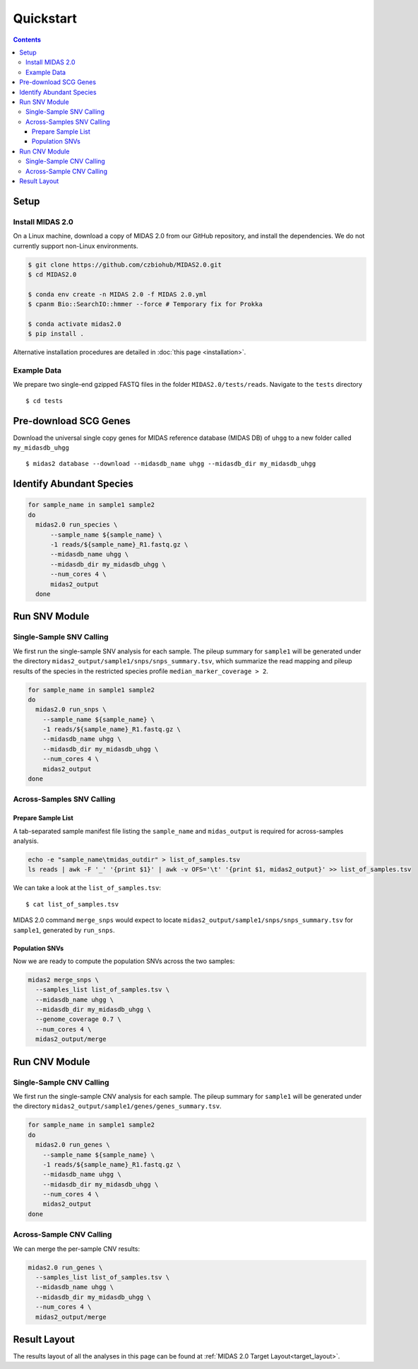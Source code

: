 Quickstart
============

.. contents::
   :depth: 3


Setup
*****


Install MIDAS 2.0
-----------------


On a Linux machine, download a copy of MIDAS 2.0 from our GitHub repository, and
install the dependencies. We do not currently support non-Linux environments.


.. code-block:: shell

  $ git clone https://github.com/czbiohub/MIDAS2.0.git
  $ cd MIDAS2.0

  $ conda env create -n MIDAS 2.0 -f MIDAS 2.0.yml
  $ cpanm Bio::SearchIO::hmmer --force # Temporary fix for Prokka

  $ conda activate midas2.0
  $ pip install .


Alternative installation procedures are detailed in :doc:`this page <installation>`.


.. _example_data:

Example Data
------------

We prepare two single-end gzipped FASTQ files in the folder ``MIDAS2.0/tests/reads``.
Navigate to the ``tests`` directory ::

  $ cd tests


Pre-download SCG Genes
**********************

Download the universal single copy genes for MIDAS reference database (MIDAS DB) of ``uhgg``
to a new folder called ``my_midasdb_uhgg`` ::

  $ midas2 database --download --midasdb_name uhgg --midasdb_dir my_midasdb_uhgg


..
  TODO: Add links to the more completely explanations of each step
  elsewhere in the wiki.


Identify Abundant Species
*************************

.. code-block:: shell

  for sample_name in sample1 sample2
  do
    midas2.0 run_species \
        --sample_name ${sample_name} \
        -1 reads/${sample_name}_R1.fastq.gz \
        --midasdb_name uhgg \
        --midasdb_dir my_midasdb_uhgg \
        --num_cores 4 \
        midas2_output
    done


Run SNV Module
**************

Single-Sample SNV Calling
-------------------------

We first run the single-sample SNV analysis for each sample.
The pileup summary for ``sample1`` will be generated under the directory
``midas2_output/sample1/snps/snps_summary.tsv``, which summarize the read mapping
and pileup results of the species in the restricted species profile
``median_marker_coverage > 2``.

.. code-block:: shell

  for sample_name in sample1 sample2
  do
    midas2.0 run_snps \
      --sample_name ${sample_name} \
      -1 reads/${sample_name}_R1.fastq.gz \
      --midasdb_name uhgg \
      --midasdb_dir my_midasdb_uhgg \
      --num_cores 4 \
      midas2_output
  done


Across-Samples SNV Calling
--------------------------

.. _prepare_sample_list:

Prepare Sample List
+++++++++++++++++++

A tab-separated sample manifest file listing the ``sample_name`` and ``midas_output`` is required for
across-samples analysis.

.. code-block:: shell

  echo -e "sample_name\tmidas_outdir" > list_of_samples.tsv
  ls reads | awk -F '_' '{print $1}' | awk -v OFS='\t' '{print $1, midas2_output}' >> list_of_samples.tsv


We can take a look at the ``list_of_samples.tsv``: ::

  $ cat list_of_samples.tsv


MIDAS 2.0 command ``merge_snps`` would expect to locate ``midas2_output/sample1/snps/snps_summary.tsv`` for ``sample1``, generated by ``run_snps``.


Population SNVs
+++++++++++++++

Now we are ready to compute the population SNVs across the two samples:

.. code-block:: shell

  midas2 merge_snps \
    --samples_list list_of_samples.tsv \
    --midasdb_name uhgg \
    --midasdb_dir my_midasdb_uhgg \
    --genome_coverage 0.7 \
    --num_cores 4 \
    midas2_output/merge


Run CNV Module
**************


Single-Sample CNV Calling
-------------------------

We first run the single-sample CNV analysis for each sample.
The pileup summary for ``sample1`` will be generated under the directory
``midas2_output/sample1/genes/genes_summary.tsv``.

.. code-block:: shell

  for sample_name in sample1 sample2
  do
    midas2.0 run_genes \
      --sample_name ${sample_name} \
      -1 reads/${sample_name}_R1.fastq.gz \
      --midasdb_name uhgg \
      --midasdb_dir my_midasdb_uhgg \
      --num_cores 4 \
      midas2_output
  done


Across-Sample CNV Calling
-------------------------

We can merge the per-sample CNV results:

.. code-block:: shell

  midas2.0 run_genes \
    --samples_list list_of_samples.tsv \
    --midasdb_name uhgg \
    --midasdb_dir my_midasdb_uhgg \
    --num_cores 4 \
    midas2_output/merge


Result Layout
**************

The results layout of all the analyses in this page can be found at :ref:`MIDAS 2.0 Target Layout<target_layout>`.
